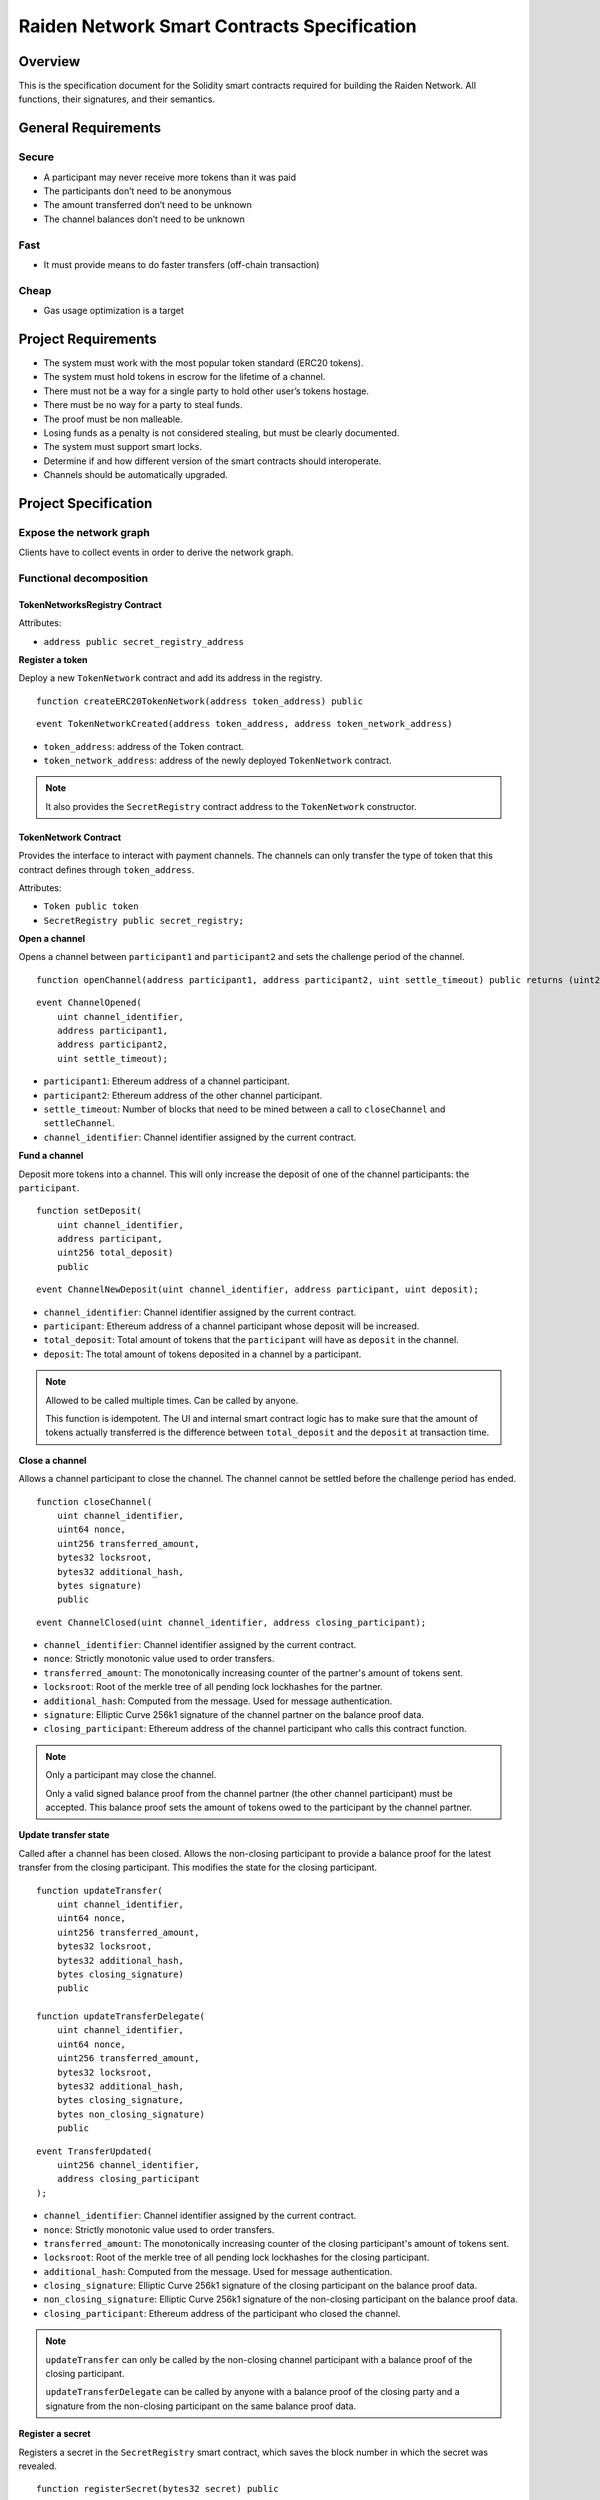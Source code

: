 Raiden Network Smart Contracts Specification
############################################

Overview
========

This is the specification document for the Solidity smart contracts required for building the Raiden Network. All functions, their signatures, and their semantics.


General Requirements
====================

Secure
------

- A participant may never receive more tokens than it was paid
- The participants don’t need to be anonymous
- The amount transferred don’t need to be unknown
- The channel balances don’t need to be unknown

Fast
----

- It must provide means to do faster transfers (off-chain transaction)

Cheap
-----

- Gas usage optimization is a target

Project Requirements
====================

- The system must work with the most popular token standard (ERC20 tokens).
- The system must hold tokens in escrow for the lifetime of a channel.
- There must not be a way for a single party to hold other user’s tokens hostage.
- There must be no way for a party to steal funds.
- The proof must be non malleable.
- Losing funds as a penalty is not considered stealing, but must be clearly documented.
- The system must support smart locks.
- Determine if and how different version of the smart contracts should interoperate.
- Channels should be automatically upgraded.

Project Specification
=====================

Expose the network graph
------------------------

Clients have to collect events in order to derive the network graph.

Functional decomposition
------------------------

TokenNetworksRegistry Contract
^^^^^^^^^^^^^^^^^^^^^^^^^^^^^^

Attributes:

- ``address public secret_registry_address``

**Register a token**

Deploy a new ``TokenNetwork`` contract and add its address in the registry.

::

    function createERC20TokenNetwork(address token_address) public

::

    event TokenNetworkCreated(address token_address, address token_network_address)

- ``token_address``: address of the Token contract.
- ``token_network_address``: address of the newly deployed ``TokenNetwork`` contract.

.. Note::
    It also provides the ``SecretRegistry`` contract address to the ``TokenNetwork`` constructor.

TokenNetwork Contract
^^^^^^^^^^^^^^^^^^^^^

Provides the interface to interact with payment channels. The channels can only transfer the type of token that this contract defines through ``token_address``.

Attributes:

- ``Token public token``
- ``SecretRegistry public secret_registry;``

**Open a channel**

Opens a channel between ``participant1`` and ``participant2`` and sets the challenge period of the channel.

::

    function openChannel(address participant1, address participant2, uint settle_timeout) public returns (uint256 channel_identifier)

::

    event ChannelOpened(
        uint channel_identifier,
        address participant1,
        address participant2,
        uint settle_timeout);

- ``participant1``: Ethereum address of a channel participant.
- ``participant2``: Ethereum address of the other channel participant.
- ``settle_timeout``: Number of blocks that need to be mined between a call to ``closeChannel`` and ``settleChannel``.
- ``channel_identifier``: Channel identifier assigned by the current contract.

**Fund a channel**

Deposit more tokens into a channel. This will only increase the deposit of one of the channel participants: the ``participant``.

::

    function setDeposit(
        uint channel_identifier,
        address participant,
        uint256 total_deposit)
        public

::

    event ChannelNewDeposit(uint channel_identifier, address participant, uint deposit);

- ``channel_identifier``: Channel identifier assigned by the current contract.
- ``participant``: Ethereum address of a channel participant whose deposit will be increased.
- ``total_deposit``: Total amount of tokens that the ``participant`` will have as ``deposit`` in the channel.
- ``deposit``: The total amount of tokens deposited in a channel by a participant.

.. Note::
    Allowed to be called multiple times. Can be called by anyone.

    This function is idempotent. The UI and internal smart contract logic has to make sure that the amount of tokens actually transferred is the difference between ``total_deposit`` and the ``deposit`` at transaction time.

**Close a channel**

Allows a channel participant to close the channel. The channel cannot be settled before the challenge period has ended.

::

    function closeChannel(
        uint channel_identifier,
        uint64 nonce,
        uint256 transferred_amount,
        bytes32 locksroot,
        bytes32 additional_hash,
        bytes signature)
        public

::

    event ChannelClosed(uint channel_identifier, address closing_participant);

- ``channel_identifier``: Channel identifier assigned by the current contract.
- ``nonce``: Strictly monotonic value used to order transfers.
- ``transferred_amount``: The monotonically increasing counter of the partner's amount of tokens sent.
- ``locksroot``: Root of the merkle tree of all pending lock lockhashes for the partner.
- ``additional_hash``: Computed from the message. Used for message authentication.
- ``signature``: Elliptic Curve 256k1 signature of the channel partner on the balance proof data.
- ``closing_participant``: Ethereum address of the channel participant who calls this contract function.

.. Note::
    Only a participant may close the channel.

    Only a valid signed balance proof from the channel partner (the other channel participant) must be accepted. This balance proof sets the amount of tokens owed to the participant by the channel partner.

**Update transfer state**

Called after a channel has been closed. Allows the non-closing participant to provide a balance proof for the latest transfer from the closing participant. This modifies the state for the closing participant.

::

    function updateTransfer(
        uint channel_identifier,
        uint64 nonce,
        uint256 transferred_amount,
        bytes32 locksroot,
        bytes32 additional_hash,
        bytes closing_signature)
        public

    function updateTransferDelegate(
        uint channel_identifier,
        uint64 nonce,
        uint256 transferred_amount,
        bytes32 locksroot,
        bytes32 additional_hash,
        bytes closing_signature,
        bytes non_closing_signature)
        public

::

    event TransferUpdated(
        uint256 channel_identifier,
        address closing_participant
    );

- ``channel_identifier``: Channel identifier assigned by the current contract.
- ``nonce``: Strictly monotonic value used to order transfers.
- ``transferred_amount``: The monotonically increasing counter of the closing participant's amount of tokens sent.
- ``locksroot``: Root of the merkle tree of all pending lock lockhashes for the closing participant.
- ``additional_hash``: Computed from the message. Used for message authentication.
- ``closing_signature``: Elliptic Curve 256k1 signature of the closing participant on the balance proof data.
- ``non_closing_signature``: Elliptic Curve 256k1 signature of the non-closing participant on the balance proof data.
- ``closing_participant``: Ethereum address of the participant who closed the channel.

.. Note::
    ``updateTransfer`` can only be called by the non-closing channel participant with a balance proof of the closing participant.

    ``updateTransferDelegate`` can be called by anyone with a balance proof of the closing party and a signature from the non-closing participant on the same balance proof data.

**Register a secret**

Registers a secret in the ``SecretRegistry`` smart contract, which saves the block number in which the secret was revealed.

::

    function registerSecret(bytes32 secret) public


.. Note::
    Can be called by anyone.

**Unlock lock**

Unlocks a pending transfer by providing the secret and increases the partner's transferred amount with the transfer value. A lock can be unlocked only once per a participant's balance proof.

::

    function unlock(
        uint channel_identifier,
        address partner,
        uint64 expiration_block,
        uint locked_amount,
        bytes32 hashlock,
        bytes merkle_proof,
        bytes32 secret)
        public

    function registerSecretAndUnlock(
        uint256 channel_identifier,
        address partner,
        uint64 expiration_block,
        uint256 locked_amount,
        bytes32 hashlock,
        bytes merkle_proof,
        bytes32 secret)
        external

::

    event ChannelUnlocked(uint256 channel_identifier, address payer_participant, uint256 transferred_amount);

- ``channel_identifier``: Channel identifier assigned by the current contract.
- ``partner``: Ethereum address of the channel participant that pays the ``locked_amount``.
- ``expiration_block``: The absolute block number at which the lock expires.
- ``locked_amount``: The number of tokens being transferred.
- ``hashlock``: A hashed secret, ``sha3_keccack(secret)``.
- ``merkle_proof``: The merkle proof needed to compute the merkle root.
- ``secret``: The preimage used to derive a hashlock.
- ``payer_participant``: Ethereum address of the channel participant whose ``transferred_amount`` will be increased.
- ``transferred_amount``: The total amount of tokens that the ``payer_participant`` owes to the channel participant that calls this function.

.. Note::
    Anyone can unlock a transfer on behalf of a channel participant.
    In case there is another ``updateTransfer`` that has occured after the locks have been initially unlocked, the locks have to be unlocked again if neccessary, with the new `locksroot`.

    The ``registerSecretAndUnlock`` is a wrapper function for both  ``registerSecret`` and ``unlock``.

**Settle channel**

Settles the channel by transferring the amount of tokens each participant is owed.

::

    function settleChannel(
        uint256 channel_identifier,
        address participant1,
        address participant2)
        public

::

    event ChannelSettled(uint channel_identifier);

- ``channel_identifier``: Channel identifier assigned by the current contract.

.. Note::
    Can be called by anyone after a channel has been closed and the challenge period is over.

**Cooperatively close and settle a channel**

Allows the participants to cooperate and provide both of their balances and signatures. This closes and settles the channel immediately, without triggering a challenge period.

::

    function cooperativeSettle(
        uint channel_identifier,
        address participant1,
        address participant2,
        uint256 balance1,
        uint256 balance2,
        bytes signature1,
        bytes signature2)
        public

- ``channel_identifier``: Channel identifier assigned by the current contract.
- ``balance1``: Channel balance of ``participant1``.
- ``balance2``: Channel balance of ``participant2``.
- ``signature1``: Elliptic Curve 256k1 signature of ``participant1``.
- ``signature2``: Elliptic Curve 256k1 signature of ``participant1``.

.. Note::
    Emits the ChannelSettled event.

    Can be called by a third party as long as both participants provide their signatures.

SecretRegistry Contract
^^^^^^^^^^^^^^^^^^^^^^^

This contract will store secrets revealed in a mediating transfer. It has to keep track of the block height at which the secret was stored.
In collaboration with a monitoring service, it acts as a security measure, to allow all nodes participating in a mediating transfer to withdraw the transferred tokens even if some of the nodes might be offline.

::

    function registerSecret(bytes32 secret) public returns (bool)

::

    event SecretRevealed(bytes32 secret);

Getters
::

    function getSecretBlockHeight(bytes32 secret) public constant returns (uint64)

- ``secret``: The preimage used to derive a hashlock.

Data types definition
---------------------

Format used to encode the values must be the same as the EVM.

Balance Proof
^^^^^^^^^^^^^

+------------------------+------------+--------------------------------------------------------------+
| Field Name             | Field Type |  Description                                                 |
+========================+============+==============================================================+
|  nonce                 | uint64     | Strictly monotonic value used to order transfers             |
+------------------------+------------+--------------------------------------------------------------+
|  transferred_amount    | uint256    | Total amount of tokens transferred by a channel participant  |
+------------------------+------------+--------------------------------------------------------------+
|  locksroot             | bytes32    | Root of merkle tree of all pending lock lockhashes           |
+------------------------+------------+--------------------------------------------------------------+
|  channel_identifier    | uint       | Channel identifier inside the TokenNetwork contract          |
+------------------------+------------+--------------------------------------------------------------+
| token_network_address  | address    | Address of the TokenNetwork contract                         |
+------------------------+------------+--------------------------------------------------------------+
| chain_id               | uint256    | Chain identifier as defined in EIP155                        |
+------------------------+------------+--------------------------------------------------------------+
|  additional_hash       | bytes32    | Computed from the message. Used for message authentication   |
+------------------------+------------+--------------------------------------------------------------+
|  signature             | bytes      | Elliptic Curve 256k1 signature                               |
+------------------------+------------+--------------------------------------------------------------+


Decisions
=========

- Batch operations should not be supported in Raiden Network smart contracts. They can be done in a smart contract wrapper instead.
   - Provide smart contract to batch operations with the same function names but vectorized types. Example: opening multiple channels in the same transaction.
   - To save on the number of transactions, add optimization functions that do multiple smart contract function calls

Open Questions
==============

- add facade functions, e.g. ``openChannelAndDeposit``
- What token standard should we support? We can wait for a winner to detach itself or support multiple (compatible!) standards.
   - https://github.com/ethereum/EIPs/issues/223, https://github.com/ethereum/EIPs/issues/677,  https://github.com/ethereum/EIPs/issues/777 , https://github.com/ethereum/EIPs/issues/827 (not compatible with 223)
   - Linked issues: https://github.com/raiden-network/raiden/issues/1105
- Settle on contract and channels upgradability pattern.
- Discuss support for https://github.com/ethereum/EIPs/pull/712 when finalized.
- Do we need functionality to have a beneficiary of settle payouts? Example: embedded devices with their own privatekey that are funded by human user with a different privatekey. This can also apply to third party services that can provide token deposits on behalf of a channel participant (e.g. easier onboarding).
- What should the monitoring service do if the node callled update but it did not unlock all the locks that have the secret revealed?
- How are rewards paid? Add a boolean to the functions that need a monitoring service call.
- Integrate interest rates for keeping a channel open
- Assess whether we can support withdrawing tokens without closing the channel.
- How does this play with pathfinding and the raiden wallet?
- Support for distributed pathfinding - it must enforce structure in the network
- Which special flows exists for the raiden wallet that may required additional functions?
